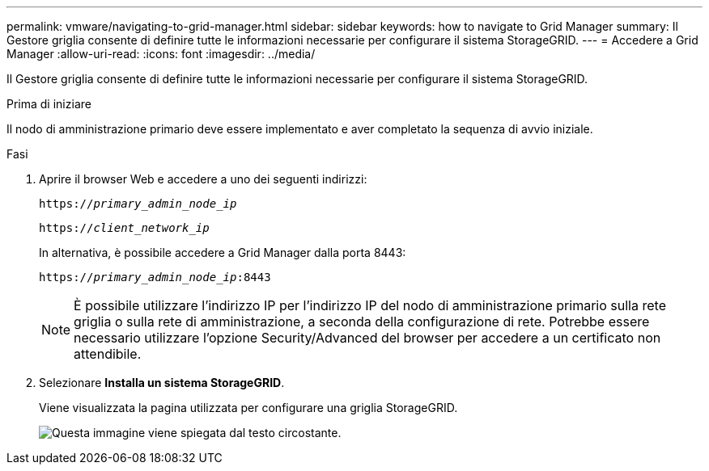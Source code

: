 ---
permalink: vmware/navigating-to-grid-manager.html 
sidebar: sidebar 
keywords: how to navigate to Grid Manager 
summary: Il Gestore griglia consente di definire tutte le informazioni necessarie per configurare il sistema StorageGRID. 
---
= Accedere a Grid Manager
:allow-uri-read: 
:icons: font
:imagesdir: ../media/


[role="lead"]
Il Gestore griglia consente di definire tutte le informazioni necessarie per configurare il sistema StorageGRID.

.Prima di iniziare
Il nodo di amministrazione primario deve essere implementato e aver completato la sequenza di avvio iniziale.

.Fasi
. Aprire il browser Web e accedere a uno dei seguenti indirizzi:
+
`https://_primary_admin_node_ip_`

+
`https://_client_network_ip_`

+
In alternativa, è possibile accedere a Grid Manager dalla porta 8443:

+
`https://_primary_admin_node_ip_:8443`

+

NOTE: È possibile utilizzare l'indirizzo IP per l'indirizzo IP del nodo di amministrazione primario sulla rete griglia o sulla rete di amministrazione, a seconda della configurazione di rete. Potrebbe essere necessario utilizzare l'opzione Security/Advanced del browser per accedere a un certificato non attendibile.

. Selezionare *Installa un sistema StorageGRID*.
+
Viene visualizzata la pagina utilizzata per configurare una griglia StorageGRID.

+
image::../media/gmi_installer_first_screen.gif[Questa immagine viene spiegata dal testo circostante.]


